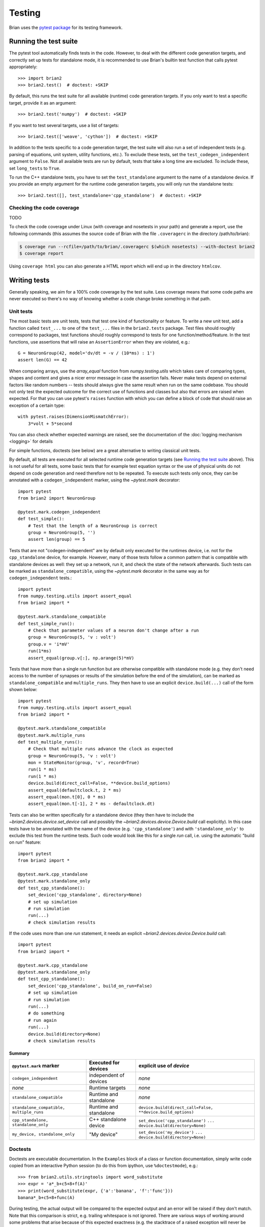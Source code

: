 Testing
=======

Brian uses the `pytest package <https://https://docs.pytest.org/>`__
for its testing framework.

Running the test suite
----------------------
The pytest tool automatically finds tests in the code. However, to deal with the
different code generation targets, and correctly set up tests for standalone mode, it is
recommended to use Brian's builtin test function that calls pytest appropriately::

	>>> import brian2
	>>> brian2.test()  # doctest: +SKIP

By default, this runs the test suite for all available (runtime) code generation
targets. If you only want to test a specific target, provide it as an argument::

    >>> brian2.test('numpy')  # doctest: +SKIP

If you want to test several targets, use a list of targets::

    >>> brian2.test(['weave', 'cython'])  # doctest: +SKIP


In addition to the tests specific to a code generation target, the test suite
will also run a set of independent tests (e.g. parsing of equations, unit
system, utility functions, etc.). To exclude these tests, set the
``test_codegen_independent`` argument to ``False``. Not all available tests are
run by default, tests that take a long time are excluded. To include these, set
``long_tests`` to ``True``.

To run the C++ standalone tests, you have to set the ``test_standalone``
argument to the name of a standalone device. If you provide an empty argument
for the runtime code generation targets, you will only run the standalone
tests::

    >>> brian2.test([], test_standalone='cpp_standalone')  # doctest: +SKIP


Checking the code coverage
~~~~~~~~~~~~~~~~~~~~~~~~~~
TODO

To check the code coverage under Linux (with coverage and nosetests in your
path) and generate a report, use the following commands (this assumes the
source code of Brian with the file ``.coveragerc`` in the directory
/path/to/brian):

.. code-block:: bash

    $ coverage run --rcfile=/path/to/brian/.coveragerc $(which nosetests) --with-doctest brian2
    $ coverage report

Using ``coverage html`` you can also generate a HTML report which will end up
in the directory ``htmlcov``.


Writing tests
-------------
Generally speaking, we aim for a 100% code coverage by the test suite. Less
coverage means that some code paths are never executed so there's no way of
knowing whether a code change broke something in that path.

Unit tests
~~~~~~~~~~
The most basic tests are unit tests, tests that test one kind of functionality or
feature. To write a new unit test, add a function called ``test_...`` to one of
the ``test_...`` files in the ``brian2.tests`` package. Test files should
roughly correspond to packages, test functions should roughly correspond to
tests for one function/method/feature. In the test functions, use assertions
that will raise an ``AssertionError`` when they are violated, e.g.::

    G = NeuronGroup(42, model='dv/dt = -v / (10*ms) : 1')
    assert len(G) == 42

When comparing arrays, use the `array_equal` function from
`numpy.testing.utils` which takes care of comparing types, shapes and content
and gives a nicer error message in case the assertion fails. Never make tests
depend on external factors like random numbers -- tests should always give the
same result when run on the same codebase. You should not only test the
expected outcome for the correct use of functions and classes but also that
errors are raised when expected. For that you can use pytest's ``raises``
function with which you can define a block of code that should raise an exception of
a certain type::

    with pytest.raises(DimensionMismatchError):
        3*volt + 5*second

You can also check whether expected warnings are raised, see the documentation of the
:doc:`logging mechanism <logging>` for details

For simple functions, doctests (see below) are a great alternative to writing
classical unit tests.

By default, all tests are executed for all selected runtime code generation
targets (see `Running the test suite`_ above). This is not useful for all tests,
some basic tests that for example test equation syntax or the use of physical
units do not depend on code generation and need therefore not to be repeated. To
execute such tests only once, they can be annotated with a
``codegen_independent`` marker, using the `~pytest.mark`
decorator::

    import pytest
    from brian2 import NeuronGroup

    @pytest.mark.codegen_independent
    def test_simple():
        # Test that the length of a NeuronGroup is correct
        group = NeuronGroup(5, '')
        assert len(group) == 5

Tests that are not "codegen-independent" are by default only executed for the
runtimes device, i.e. not for the ``cpp_standalone`` device, for example.
However, many of those tests follow a common pattern that is compatible with
standalone devices as well: they set up a network, run it, and check the state
of the network afterwards. Such tests can be marked as
``standalone_compatible``, using the `~pytest.mark` decorator in
the same way as for ``codegen_independent`` tests.::

    import pytest
    from numpy.testing.utils import assert_equal
    from brian2 import *

    @pytest.mark.standalone_compatible
    def test_simple_run():
        # Check that parameter values of a neuron don't change after a run
        group = NeuronGroup(5, 'v : volt')
        group.v = 'i*mV'
        run(1*ms)
        assert_equal(group.v[:], np.arange(5)*mV)

Tests that have more than a single run function but are otherwise compatible
with standalone mode (e.g. they don't need access to the number of synapses or
results of the simulation before the end of the simulation), can be marked as
``standalone_compatible`` and ``multiple_runs``. They then have to use an
explicit ``device.build(...)`` call of the form shown below::

    import pytest
    from numpy.testing.utils import assert_equal
    from brian2 import *

    @pytest.mark.standalone_compatible
    @pytest.mark.multiple_runs
    def test_multiple_runs():
        # Check that multiple runs advance the clock as expected
        group = NeuronGroup(5, 'v : volt')
        mon = StateMonitor(group, 'v', record=True)
        run(1 * ms)
        run(1 * ms)
        device.build(direct_call=False, **device.build_options)
        assert_equal(defaultclock.t, 2 * ms)
        assert_equal(mon.t[0], 0 * ms)
        assert_equal(mon.t[-1], 2 * ms - defaultclock.dt)


Tests can also be written specifically for a standalone device (they then have
to include the `~brian2.devices.device.set_device` call and possibly the
`~brian2.devices.device.Device.build` call explicitly). In this case tests
have to be annotated with the name of the device (e.g. ``'cpp_standalone'``)
and with ``'standalone_only'`` to exclude this test from the runtime tests.
Such code would look like this for a single `run` call, i.e. using the automatic
"build on run" feature::

    import pytest
    from brian2 import *

    @pytest.mark.cpp_standalone
    @pytest.mark.standalone_only
    def test_cpp_standalone():
        set_device('cpp_standalone', directory=None)
        # set up simulation
        # run simulation
        run(...)
        # check simulation results


If the code uses more than one `run` statement, it needs an explicit
`~brian2.devices.device.Device.build` call::

    import pytest
    from brian2 import *

    @pytest.mark.cpp_standalone
    @pytest.mark.standalone_only
    def test_cpp_standalone():
        set_device('cpp_standalone', build_on_run=False)
        # set up simulation
        # run simulation
        run(...)
        # do something
        # run again
        run(...)
        device.build(directory=None)
        # check simulation results


Summary
^^^^^^^
+------------------------------------------+------------------------+-------------------------------------------------------------+
| ``@pytest.mark`` marker                  | Executed for devices   | explicit use of `device`                                    |
+==========================================+========================+=============================================================+
| ``codegen_independent``                  | independent of devices | *none*                                                      |
+------------------------------------------+------------------------+-------------------------------------------------------------+
| *none*                                   | Runtime targets        | *none*                                                      |
+------------------------------------------+------------------------+-------------------------------------------------------------+
| ``standalone_compatible``                | Runtime and standalone | *none*                                                      |
+------------------------------------------+------------------------+-------------------------------------------------------------+
| ``standalone_compatible, multiple_runs`` | Runtime and standalone | ``device.build(direct_call=False, **device.build_options)`` |
+------------------------------------------+------------------------+-------------------------------------------------------------+
| ``cpp_standalone, standalone_only``      | C++ standalone device  | ``set_device('cpp_standalone')``                            |
|                                          |                        | ``...``                                                     |
|                                          |                        | ``device.build(directory=None)``                            |
+------------------------------------------+------------------------+-------------------------------------------------------------+
| ``my_device, standalone_only``           | "My device"            | ``set_device('my_device')``                                 |
|                                          |                        | ``...``                                                     |
|                                          |                        | ``device.build(directory=None)``                            |
+------------------------------------------+------------------------+-------------------------------------------------------------+

Doctests
~~~~~~~~
Doctests are executable documentation. In the ``Examples`` block of a class or
function documentation, simply write code copied from an interactive Python
session (to do this from ipython, use ``%doctestmode``), e.g.::

    >>> from brian2.utils.stringtools import word_substitute
    >>> expr = 'a*_b+c5+8+f(A)'
    >>> print(word_substitute(expr, {'a':'banana', 'f':'func'}))
    banana*_b+c5+8+func(A)

During testing, the actual output will be compared to the expected output and
an error will be raised if they don't match. Note that this comparison is
strict, e.g. trailing whitespace is not ignored. There are various ways of
working around some problems that arise because of this expected exactness (e.g.
the stacktrace of a raised exception will never be identical because it contains
file names), see the `doctest documentation`_ for details.

Doctests can (and should) not only be used in docstrings, but also in the
hand-written documentation, making sure that the examples actually work. To
turn a code example into a doc test, use the ``.. doctest::`` directive, see
:doc:`/user/equations` for examples written as doctests. For all doctests,
everything that is available after ``from brian2 import *`` can be used
directly. For everything else, add import statements to the doctest code or --
if you do not want the import statements to appear in the document -- add them
in a ``.. testsetup::`` block. See the documentation for
`Sphinx's doctest extension`_ for more details.

Doctests are a great way of testing things as they not only make sure that the
code does what it is supposed to do but also that the documentation is up to
date!

.. _`doctest documentation`: https://docs.python.org/2/library/doctest.html
.. _`Sphinx's doctest extension`: http://www.sphinx-doc.org/en/stable/ext/doctest.html


Correctness tests
~~~~~~~~~~~~~~~~~
[These do not exist yet for brian2]. Unit tests test a specific function or
feature in isolation. In addition, we want to have tests where a complex piece
of code (e.g. a complete simulation) is tested. Even if it is sometimes
impossible to really check whether the result is correct (e.g. in the case of
the spiking activity of a complex network), a useful check is also whether the
result is *consistent*. For example, the spiking activity should be the same
when using code generation for Python or C++. Or, a network could be pickled
before running and then the result of the run could be compared to a second run
that starts from the unpickled network.